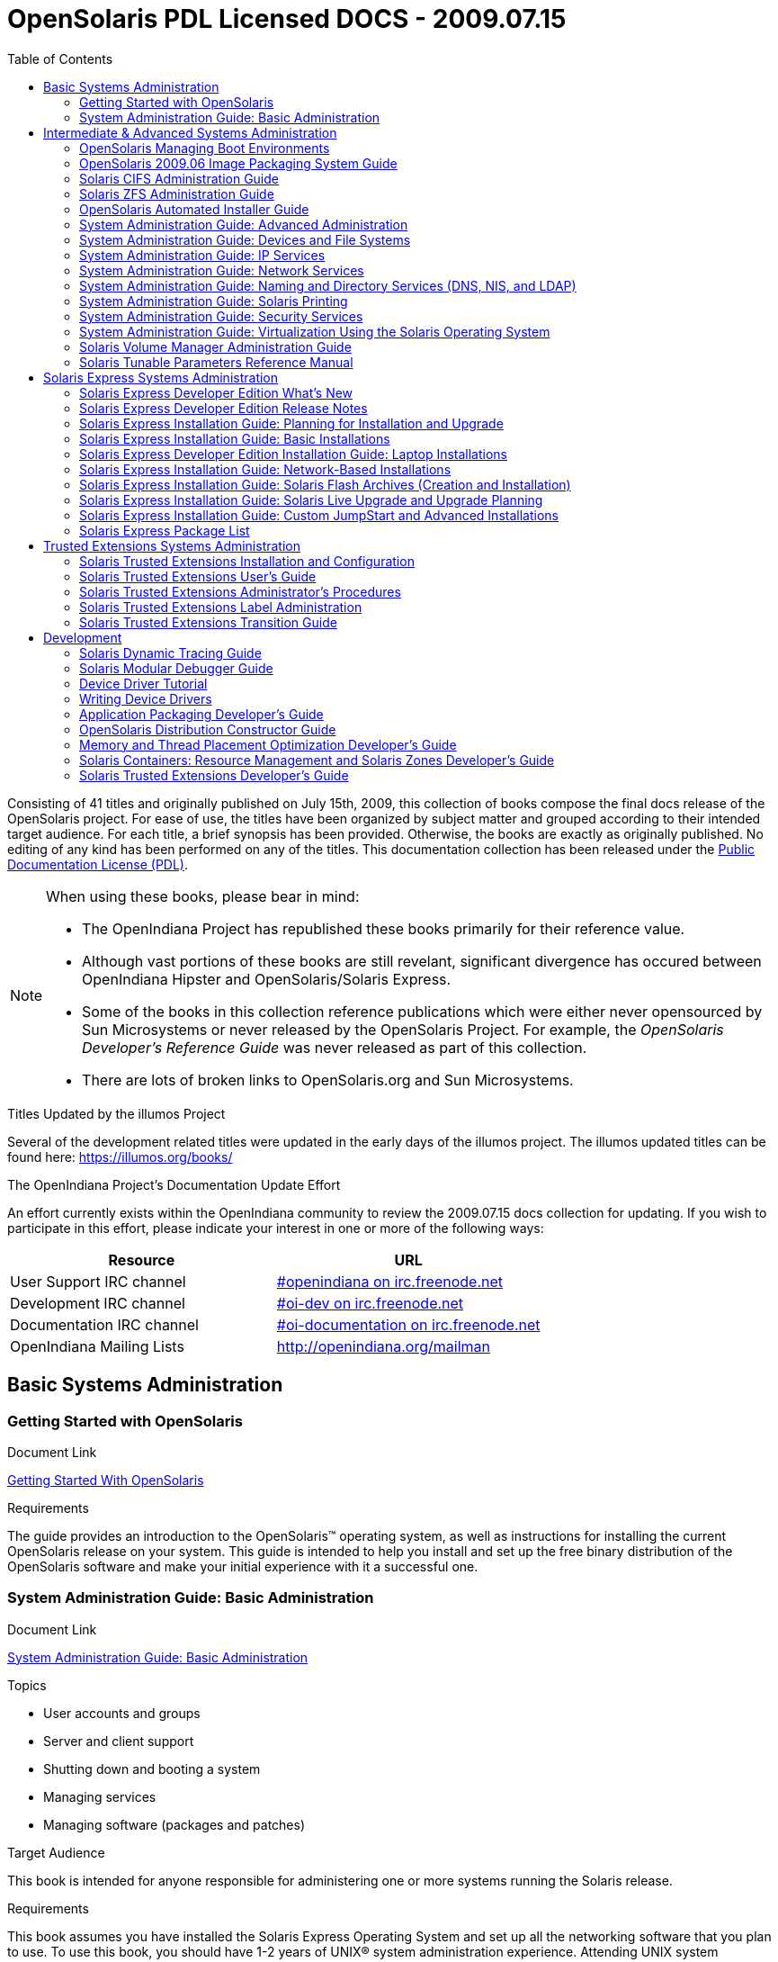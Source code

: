 // Start of document parameters

:icons: font
// :sectnums:
:toc: left

// End of document parameters

= OpenSolaris PDL Licensed DOCS - 2009.07.15

Consisting of 41 titles and originally published on July 15th, 2009, this collection of books compose the final docs release of the OpenSolaris project.
For ease of use, the titles have been organized by subject matter and grouped according to their intended target audience.
For each title, a brief synopsis has been provided.
Otherwise, the books are exactly as originally published.
No editing of any kind has been performed on any of the titles.
This documentation collection has been released under the https://www.openoffice.org/licenses/PDL.html[Public Documentation License (PDL)].


[NOTE]
====
When using these books, please bear in mind:

* The OpenIndiana Project has republished these books primarily for their reference value.
* Although vast portions of these books are still revelant, significant divergence has occured between OpenIndiana Hipster and OpenSolaris/Solaris Express.
* Some of the books in this collection reference publications which were either never opensourced by Sun Microsystems or never released by the OpenSolaris Project.
  For example, the _OpenSolaris Developer's Reference Guide_ was never released as part of this collection.
* There are lots of broken links to OpenSolaris.org and Sun Microsystems.
====

.Titles Updated by the illumos Project
Several of the development related titles were updated in the early days of the illumos project.
The illumos updated titles can be found here: https://illumos.org/books/

.The OpenIndiana Project's Documentation Update Effort
An effort currently exists within the OpenIndiana community to review the 2009.07.15 docs collection for updating.
If you wish to participate in this effort, please indicate your interest in one or more of the following ways:


|===
| Resource | URL

| User Support IRC channel
| irc://irc.freenode.net/openindiana[#openindiana on irc.freenode.net]

| Development IRC channel
| irc://irc.freenode.net/oi-dev[#oi-dev on irc.freenode.net]

| Documentation IRC channel
| irc://irc.freenode.net/oi-documentation[#oi-documentation on irc.freenode.net]

| OpenIndiana Mailing Lists
| http://openindiana.org/mailman
|===


== Basic Systems Administration


=== Getting Started with OpenSolaris

.Document Link
link:./20090715/getstart/html/solarisinstall.html[Getting Started With OpenSolaris]

.Topics


.Target Audience


.Requirements
The guide provides an introduction to the OpenSolaris™ operating system, as well as instructions for installing the current OpenSolaris release on your system.
This guide is intended to help you install and set up the free binary distribution of the OpenSolaris software and make your initial experience with it a successful one.


=== System Administration Guide: Basic Administration

.Document Link
link:./20090715/SYSADV1/html/sysadv1.html[System Administration Guide: Basic Administration]

.Topics
* User accounts and groups
* Server and client support
* Shutting down and booting a system
* Managing services
* Managing software (packages and patches)

.Target Audience
This book is intended for anyone responsible for administering one or more systems running the Solaris release.

.Requirements
This book assumes you have installed the Solaris Express Operating System and set up all the networking software that you plan to use.
To use this book, you should have 1-2 years of UNIX® system administration experience.
Attending UNIX system administration training courses might be helpful.


== Intermediate & Advanced Systems Administration


=== OpenSolaris Managing Boot Environments

.Document Link
link:./20090715/snapupgrade/html/solarisinstall.html[OpenSolaris Managing Boot Environments]

.Topics


.Target Audience


.Requirements


A boot environment is a bootable instance of an OpenSolaris™ operating system image plus any other application software packages installed into that image.
System administrators can maintain multiple boot environments on their systems, and each boot environment can have different software versions installed.


=== OpenSolaris 2009.06 Image Packaging System Guide

.Document Link
link:./20090715/IMGPACKAGESYS/html/ips.html[OpenSolaris 2009.06 Image Packaging System Guide]

.Topics



.Target Audience


.Requirements
The Image Packaging System, pkg(5), is a framework that provides for software lifecycle management such as installation, upgrade, and removal of packages.
IPS also provides users the ability to create their own software packages, create and manage packaging repositories, and mirror existing packaging repositories.


=== Solaris CIFS Administration Guide

.Document Link
link:./20090715/SSMBAG/html/ssmbag.html[Solaris CIFS Administration Guide]

.Topics
* Solaris CIFS service, which enables you to configure a Solaris system to make CIFS shares available to CIFS clients.
* Native identity mapping services, which enables you to map user and group identities between Solaris systems and Windows systems.

.Target Audience
This book is intended for system administrators and end users.
Both Solaris and Windows system administrators can use this information to configure and integrate the Solaris CIFS service into a Windows environment.

In addition, system administrators can configure the identity mapping service.
Finally, the chapter about the Solaris CIFS client is primarily intended for Solaris users who would like to mount CIFS shares.
The Solaris CIFS client chapter also includes tasks to be performed by a system administrator.

.Requirements
Experience using the Solaris Operating System (OS) or another UNIX® version is recommended.


=== Solaris ZFS Administration Guide

.Document Link
link:./20090715/ZFSADMIN/html/zfsadmin.html[Solaris ZFS Administration Guide]

.Topics
* ZFS storage pool and file system creation and management
* Snapshots
* Clones
* Backups
* Using access control lists (ACLs) to protect ZFS files
* Using ZFS on a Solaris system with zones installed
* Emulated volumes
* Troubleshooting
* Data recovery

.Target Audience
This guide is intended for anyone who is interested in setting up and managing Solaris ZFS file systems.

.Requirements
Experience using the Solaris Operating System (OS) or another UNIX® version is recommended.


=== OpenSolaris Automated Installer Guide

.Document Link
link:./20090715/AIinstall/html/solarisinstall.html[OpenSolaris Automated Installer Guide]

.Topics
If you want to install the OpenSolaris operating system (OS) on multiple client systems on a network, you can use the automated installer (AI) to accomplish that task.
The automated installer performs essentially “hands-free” network installations of the OpenSolaris OS.

.Target Audience
This book is intended for anyone responsible for administering one or more systems that are running the Solaris release.

.Requirements
Experience using the Solaris Operating System (OS) or another UNIX® version is recommended.


=== System Administration Guide: Advanced Administration

.Document Link
link:./20090715/SYSADV2/html/sysadv2.html[System Administration Guide: Advanced Administration]

.Topics
* Terminals and modems
* System resources (disk quotas, accounting, and crontabs)
* System processes
* Troubleshooting Solaris software problems

.Target Audience
This book is intended for anyone responsible for administering one or more systems that are running the Solaris release.

.Requirements
This book assumes that you have installed the SunOS™ Solaris Operating System.
It also assumes that you have set up any networking software that you plan to use.
To use this book, you should have 1-2 years of UNIX® system administration experience.
Attending UNIX system administration training courses might be helpful.


=== System Administration Guide: Devices and File Systems

.Document Link
link:./20090715/SAGDFS/html/sagdfs.html[System Administration Guide: Devices and File Systems]

.Topics
* Removable media
* Disks and devices
* File systems
* Backing up and restoring data

.Target Audience
This book is intended for anyone responsible for administering one or more systems running the Solaris release.

.Requirements
This book assumes you have installed the SunOS 5.11 Operating System and set up all the networking software that you plan to use.
To use this book, you should have 1–2 years of UNIX® system administration experience.
Attending UNIX system administration training courses might be helpful.


=== System Administration Guide: IP Services

.Document Link
link:./20090715/SYSADV3/html/sysadv3.html[System Administration Guide: IP Services]

.Topics
* TCP/IP network administration
* IPv4 and IPv6 address administration
* DHCP
* IPsec
* IKE
* Solaris IP filter
* Mobile IP
* IP network multipathing (IPMP)
* IPQoS

.Target Audience
This book is intended for anyone responsible for administering systems that run the Solaris OS release, which are configured in a network.

.Requirements
This book assumes that you have already installed the Solaris operating system (Solaris OS).
You should be ready to configure your network or ready to configure any networking software that is required on your network.
To use this book, you should have at least two years of UNIX® system administration experience.
Attending UNIX system administration training courses might be helpful.


=== System Administration Guide: Network Services

.Document Link
link:./20090715/SYSADV4/html/sysadv4.html[System Administration Guide: Network Services]

.Topics
* Web cache servers
* Time-related services
* Network file systems (NFS and Autofs)
* Mail
* SLP
* PPP

.Target Audience
This book is intended for anyone responsible for administering one or more systems that run the Solaris 10 release.

.Requirements
This book assumes that you have already installed the SunOSTM 5.10 operating system, and you have set up any networking software that you plan to use.
To use this book, you should have one to two years of UNIX® system administration experience.
Attending UNIX system administration training courses might be helpful.


=== System Administration Guide: Naming and Directory Services (DNS, NIS, and LDAP)

.Document Link
link:./20090715/SYSADV5/html/sysadv5.html[System Administration Guide: Naming and Directory Services (DNS, NIS, and LDAP)]

.Topics
* DNS
* NIS
* LDAP (including transitioning from NIS to LDAP and transitioning from NIS+ to LDAP)

.Target Audience
This manual is written for experienced system and network administrators.

.Requirements
Although this book introduces networking concepts relevant to Solaris naming and directory services, it explains neither the networking fundamentals nor the administration tools in the Solaris OS.
To use this book, you should have a firm understanding of UNIX® networking and systems administration fundamentals.


=== System Administration Guide: Solaris Printing

.Document Link
link:./20090715/SYSADPRTSVCS/html/sysadprtsvcs.html[System Administration Guide: Solaris Printing]

.Topics
* Solaris printing topics and tasks
* Using services, tools, protocols, and technologies to set up and administer printing services and printers

.Target Audience
This book is intended for anyone responsible for administering one or more systems that are running the Solaris release.

.Requirements
This book assumes that you have installed the SunOSTM Solaris Operating System.
It also assumes that you have set up any networking software that you plan to use.
To use this book, you should have 1-2 years of UNIX® system administration experience.
Attending UNIX system administration training courses might be helpful.


=== System Administration Guide: Security Services

.Document Link
link:./20090715/SYSADV6/html/sysadv6.html[System Administration Guide: Security Services]

.Topics
* Auditing
* Device management
* File security
* BART
* Kerberos services
* PAM
* Solaris Cryptographic Framework
* Privileges
* RBAC
* SASL
* Solaris Secure Shell

.Target Audience
This book is intended for anyone who is responsible for administering one or more systems that run a Solaris Express Community Edition release.

.Requirements
To use this book, you should have more than two years of UNIX® system administration experience.
Attending training courses in UNIX system administration might be helpful.


=== System Administration Guide: Virtualization Using the Solaris Operating System

.Document Link
link:./20090715/SYSADRM/html/sysadrm.html[System Administration Guide: Virtualization Using the Solaris Operating System]

.Topics
* Resource management features, which enable you to control how applications use available system resources
* Zones software partitioning technology, which virtualizes operating system services to create an isolated environment for running applications
* Virtualization using SunTM xVM hypervisor technology, which supports multiple operating system instances simultaneously

.Target Audience
This book is intended for anyone responsible for administering one or more systems that run the Solaris release.

.Requirements
This book assumes that you have already installed the operating system and set up any networking software that you plan to use.
To use this book, you should have at least one to two years of UNIX® system administration experience.


=== Solaris Volume Manager Administration Guide

.Document Link
link:./20090715/LOGVOLMGRADMIN/html/logvolmgradmin.html[Solaris Volume Manager Administration Guide]

.Topics
The Solaris Volume Manager Administration Guide explains how to use Solaris™ Volume Manager to manage your system's storage needs.
Solaris Volume Manager enables you to create, modify, and use RAID-0 (concatenation and stripe) volumes, RAID-1 (mirror) volumes.

.Target Audience
System and storage administrators can use this book to identify:

* Tasks supported by Solaris Volume Manager
* Ways to use Solaris Volume Manager to provide more reliable and accessible data

.Requirements
This book assumes that you have installed the SunOSTM Solaris Operating System.
It also assumes that you have set up any networking software that you plan to use.
To use this book, you should have 1-2 years of UNIX® system administration experience.
Attending UNIX system administration training courses might be helpful.


=== Solaris Tunable Parameters Reference Manual

.Document Link
link:./20090715/SOLTUNEPARAMREF/html/soltuneparamref.html[Solaris Tunable Parameters Reference Manual]

.Topics
The Solaris Tunable Parameters Reference Manual provides reference information about SolarisTM OS kernel and network tunable parameters.
This manual does not provide tunable parameter information about the CDE, GNOME, or JavaTM environments.

.Target Audience
This book is intended for experienced Solaris system administrators who might need to change kernel tunable parameters in certain situations.

.Requirements
To use this book, you should have more than two years of UNIX® system administration experience.
Attending training courses in UNIX system administration might be helpful.


== Solaris Express Systems Administration


=== Solaris Express Developer Edition What's New

.Document Link
link:./20090715/SOLWHATSNEW/html/solwhatsnew.html[Solaris Express Developer Edition What's New]

.Topics

.Target Audience

.Requirements


Solaris Express Developer Edition What's New summarizes all features in the most current Software Express release.


=== Solaris Express Developer Edition Release Notes

.Document Link
link:./20090715/SOLDEVERN/html/soldevern.html[Solaris Express Developer Edition Release Notes]

.Topics

.Target Audience

.Requirements

The Solaris Express Developer Edition Release Notes contains installation and runtime problem details.
Also included are end-of-software support statements for the Solaris™ Operating System (Solaris OS).


=== Solaris Express Installation Guide: Planning for Installation and Upgrade

.Document Link
link:./20090715/SOLINSTALLPBIU/html/solinstallpbiu.html[Solaris Express Installation Guide: Planning for Installation and Upgrade]

.Topics

.Target Audience

.Requirements

This book describes planning your installation or upgrade with the Solaris™ Operating System (OS) on both networked and nonnetworked SPARC® and x86 architecture based systems.
This book also provides overviews of several technologies that relate to installation such as Solaris Zones, GRUB based booting, and the creation of RAID-1 volumes during installation.

This book does not include instructions about how to set up system hardware or other peripherals.


=== Solaris Express Installation Guide: Basic Installations

.Document Link
link:./20090715/SOLARISINSTALL/html/solarisinstall.html[Solaris Express Installation Guide: Basic Installations]

.Topics

.Target Audience

.Requirements

This book describes how to use CD or DVD media to install the Solaris™ Operating System (Solaris OS) on a non-networked system.

This book does not include instructions about how to set up system hardware or other peripherals.


=== Solaris Express Developer Edition Installation Guide: Laptop Installations

.Document Link
link:./20090715/SOLDEVELINSTALL/html/soldevelinstall.html[Solaris Express Developer Edition Installation Guide: Laptop Installations]

.Topics

.Target Audience

.Requirements

This book provides general guidance for installing the Solaris Express Developer Edition on a laptop computer.


=== Solaris Express Installation Guide: Network-Based Installations

.Document Link
link:./20090715/SOLINSTALLNET/html/solinstallnet.html[Solaris Express Installation Guide: Network-Based Installations]

.Topics

.Target Audience

.Requirements

This book describes how to install the Solaris™ Operating System (Solaris OS) remotely over a local area network or a wide area network.

This book does not include instructions about how to set up system hardware or other peripherals.


=== Solaris Express Installation Guide: Solaris Flash Archives (Creation and Installation)

.Document Link
link:./20090715/SOLINSTALLFLASH/html/solinstallflash.html[Solaris Express Installation Guide: Solaris Flash Archives (Creation and Installation)]

.Topics

.Target Audience

.Requirements

This book provides planning information and instructions for creating Solaris™ Flash archives and using Solaris Flash archives to install the Solaris Operating System (OS) on multiple systems.

This book does not include instructions about how to set up system hardware or other peripherals.


=== Solaris Express Installation Guide: Solaris Live Upgrade and Upgrade Planning

.Document Link
link:./20090715/SOLINSTALLUPG/html/solinstallupg.html[Solaris Express Installation Guide: Solaris Live Upgrade and Upgrade Planning]

.Topics

.Target Audience

.Requirements

This book describes how to install and upgrade the Solaris™ Operating System (OS) on both networked and nonnetworked SPARC® and x86 architecture based systems.

This book does not include instructions about how to set up system hardware or other peripherals.



=== Solaris Express Installation Guide: Custom JumpStart and Advanced Installations

.Document Link
link:./20090715/SOLINSTALLADV/html/solinstalladv.html[Solaris Express Installation Guide: Custom JumpStart and Advanced Installations]

.Topics

.Target Audience

.Requirements

This book describes how to install and upgrade the Solaris™ Operating System (OS) on both networked and nonnetworked SPARC® and x86 architecture based systems.
This book covers using the custom JumpStart installation method and the creation of RAID-1 volumes during installation.

This book does not include instructions about how to set up system hardware or other peripherals.


=== Solaris Express Package List

.Document Link
link:./20090715/INSTALLPKGLIST/html/installpkglist.html[Solaris Express Package List]

.Topics

.Target Audience

.Requirements

The Solaris Express Package List lists and describes the packages included in the Solaris™ Express Operating System (Solaris OS).
The list includes information about the software groups that contain each package.


== Trusted Extensions Systems Administration


=== Solaris Trusted Extensions Installation and Configuration

.Document Link
link:./20090715/TRSOLINSTALL/html/trsolinstall.html[Solaris Trusted Extensions Installation and Configuration]

.Topics

.Target Audience

.Requirements

This book is for knowledgeable system administrators and security administrators who are installing Trusted Extensions software.
The level of trust that is required by your site security policy, and your level of expertise, determines who can perform the configuration tasks.


=== Solaris Trusted Extensions User's Guide

.Document Link
link:./20090715/TRSSUG/html/trssug.html[Solaris Trusted Extensions User's Guide]

.Topics

.Target Audience

.Requirements

This book is for all users of Trusted Extensions.
As a prerequisite, you must be familiar with the Solaris OS and one of the following desktops:

* Common Desktop Environment (CDE)
* The open source GNOME desktop
* Sun Java™ Desktop System

You must also be familiar with the security policy of your organization.


=== Solaris Trusted Extensions Administrator's Procedures

.Document Link
link:./20090715/TRSOLADMPROC/html/trsoladmproc.html[Solaris Trusted Extensions Administrator's Procedures]

.Topics
System installation, configuration, and administration that is specific to Solaris Trusted Extensions

.Target Audience
This book is for knowledgeable system administrators and security administrators who are configuring and administering Trusted Extensions software.
The level of trust that is required by your site security policy, and your level of expertise, determines who can perform the configuration tasks.

.Reguirements
Administrators should be familiar with Solaris administration.
In addition, administrators should understand the following:

* The security features of Trusted Extensions and your site security policy
* Basic concepts and procedures for using a host that is configured with Trusted Extensions, as described in the Solaris Trusted Extensions User’s Guide
* How administrative tasks are divided among roles at your site


=== Solaris Trusted Extensions Label Administration

.Document Link
link:./20090715/TRSOLLBLADMIN/html/trsollbladmin.html[Solaris Trusted Extensions Label Administration]

.Topics

.Target Audience

.Requirements

This book is for security administrators.
Security administrators are responsible for defining the organization's labels.
Some security administrators are also responsible for implementing the labels.
This book is for definers and implementers.


=== Solaris Trusted Extensions Transition Guide

.Document Link
link:./20090715/TRSOLTRANS/html/trsoltrans.html[Solaris Trusted Extensions Transition Guide]

.Topics

.Target Audience

.Requirements

All users should find the book useful.
The Solaris Trusted Extensions Transition Guide is designed for users who are familiar with Trusted Solaris releases and with the Solaris OS.
This book enables these users to more easily use systems that are configured with Solaris Trusted Extensions.


== Development


=== Solaris Dynamic Tracing Guide

.Document Link
link:./20090715/DYNMCTRCGGD/html/dynmctrcggd.html[Solaris Dynamic Tracing Guide]

.Topics

.Target Audience

.Requirements

DTrace is a comprehensive dynamic tracing framework for the Solaris™ Operating System.
DTrace provides a powerful infrastructure to permit administrators, developers, and service personnel to concisely answer arbitrary questions about the behavior of the operating system and user programs.
The Solaris Dynamic Tracing Guide describes how to use DTrace to observe, debug, and tune system behavior.
This book also includes a complete reference for bundled DTrace observability tools and the D programming language.


=== Solaris Modular Debugger Guide

.Document Link
link:./20090715/MODDEBUG/html/moddebug.html[Solaris Modular Debugger Guide]

.Topics

.Target Audience

.Requirements

If you were a detective and were investigating at the scene of a crime, you might interview the witnesses and ask them to describe what happened and who they saw.
However, if there were no witnesses or these descriptions proved insufficient, you might consider collecting fingerprints and forensic evidence that could be examined for DNA to help solve the case.
Often, software program failures divide into analogous categories: problems that can be solved with source-level debugging tools, and problems that require low-level debugging facilities, examination of core files, and knowledge of assembly language to diagnose and correct.
MDB facilitates analysis of this second class of problems.

MDB is most useful when you are programming a complex low-level software system such as an operating system.
The MDB debugging framework allows you to construct your own custom analysis tools to aid in the diagnosis of these low-level problems.
MDB also provides a powerful set of built-in commands that enable you to analyze the state of your program at the assembly language level.


=== Device Driver Tutorial

.Document Link
link:./20090715/DRIVERTUT/html/drivertut.html[Device Driver Tutorial]

.Topics

.Target Audience

.Requirements

You should read this tutorial if you need to develop, install, and configure device drivers for the Solaris OS.
You also should read this book if you need to maintain existing drivers or add new functionality to existing Solaris OS drivers.
Information about the kernel provided in this book also will help you troubleshoot any problems you might encounter installing or configuring Solaris systems.


=== Writing Device Drivers

.Document Link
link:./20090715/DRIVER/html/driver.html[Writing Device Drivers]

.Topics

.Target Audience

.Requirements

This book is written for UNIX® programmers who are familiar with UNIX device drivers.
Overview information is provided, but the book is not intended to serve as a general tutorial on device drivers.


=== Application Packaging Developer's Guide

.Document Link
link:./20090715/PACKINSTALL/html/packinstall.html[Application Packaging Developer's Guide]

.Topics

.Target Audience

.Requirements

This book is intended for application developers whose responsibilities include designing and building packages.

Though much of the book is directed towards novice package developers, it also contains information useful to more experienced package developers.


=== OpenSolaris Distribution Constructor Guide

.Document Link
link:./20090715/DistroConst/html/distroconst.html[OpenSolaris Distribution Constructor Guide]

.Topics

.Target Audience

.Requirements

The distribution constructor is a tool that application developers can use to build their own custom OpenSolaris™ image which they can then distribute to their contacts and customers.


=== Memory and Thread Placement Optimization Developer's Guide

.Document Link
link:./20090715/MTPODG/html/mtpodg.html[Memory and Thread Placement Optimization Developer's Guide]

.Topics

.Target Audience

.Requirements

This book is intended for use by developers who are writing applications in an environment with multiple CPUs and a non-uniform memory architecture.
The programming interfaces and tools that are described in this book give the developer control over the system's behavior and resource allocation.


=== Solaris Containers: Resource Management and Solaris Zones Developer's Guide

.Document Link
link:./20090715/RSCMGRDEVGD/html/rscmgrdevgd.html[Solaris Containers: Resource Management and Solaris Zones Developer's Guide]

.Topics

.Target Audience

.Requirements

This book is for application developers and ISVs who write applications that control or monitor the Solaris Operating System resources.


=== Solaris Trusted Extensions Developer's Guide

.Document Link
link:./20090715/TRSOLDEV/html/trsoldev.html[Solaris Trusted Extensions Developer's Guide]

.Topics

.Target Audience

.Requirements

The Solaris Trusted Extensions Developer's Guide describes how to use the application programming interfaces (APIs) to write new trusted applications for systems that are configured with the Solaris™ Trusted Extensions software.
Readers must be familiar with UNIX® programming and understand security policy concepts.



